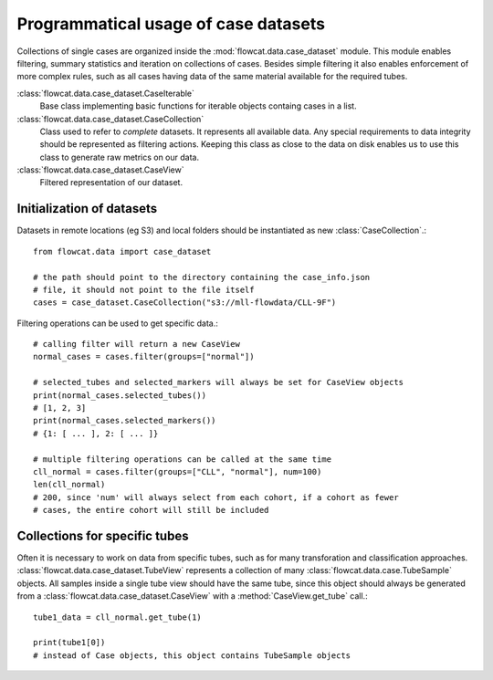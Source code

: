 Programmatical usage of case datasets
=====================================

Collections of single cases are organized inside the
:mod:`flowcat.data.case_dataset` module. This module enables filtering, summary
statistics and iteration on collections of cases. Besides simple filtering it
also enables enforcement of more complex rules, such as all cases having data of
the same material available for the required tubes.

:class:`flowcat.data.case_dataset.CaseIterable`
   Base class implementing basic functions for iterable objects containg cases
   in a list.

:class:`flowcat.data.case_dataset.CaseCollection`
   Class used to refer to *complete* datasets. It represents all available data.
   Any special requirements to data integrity should be represented as filtering
   actions. Keeping this class as close to the data on disk enables us to use
   this class to generate raw metrics on our data.

:class:`flowcat.data.case_dataset.CaseView`
   Filtered representation of our dataset.

Initialization of datasets
--------------------------

Datasets in remote locations (eg S3) and local folders should be instantiated as
new :class:`CaseCollection`.::

   from flowcat.data import case_dataset

   # the path should point to the directory containing the case_info.json
   # file, it should not point to the file itself
   cases = case_dataset.CaseCollection("s3://mll-flowdata/CLL-9F")

Filtering operations can be used to get specific data.::

   # calling filter will return a new CaseView
   normal_cases = cases.filter(groups=["normal"])

   # selected_tubes and selected_markers will always be set for CaseView objects
   print(normal_cases.selected_tubes())
   # [1, 2, 3]
   print(normal_cases.selected_markers())
   # {1: [ ... ], 2: [ ... ]}

   # multiple filtering operations can be called at the same time
   cll_normal = cases.filter(groups=["CLL", "normal"], num=100)
   len(cll_normal)
   # 200, since 'num' will always select from each cohort, if a cohort as fewer
   # cases, the entire cohort will still be included

Collections for specific tubes
------------------------------

Often it is necessary to work on data from specific tubes, such as for many
transforation and classification approaches.
:class:`flowcat.data.case_dataset.TubeView` represents a collection of many
:class:`flowcat.data.case.TubeSample` objects. All samples inside a single tube
view should have the same tube, since this object should always be generated
from a :class:`flowcat.data.case_dataset.CaseView` with a
:method:`CaseView.get_tube` call.::

   tube1_data = cll_normal.get_tube(1)

   print(tube1[0])
   # instead of Case objects, this object contains TubeSample objects
